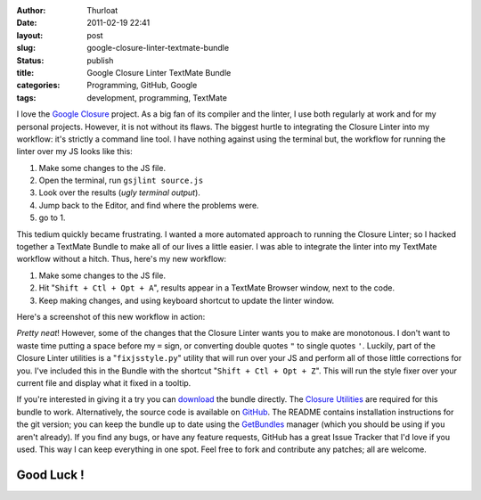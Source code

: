 :author: Thurloat
:date: 2011-02-19 22:41
:layout: post
:slug: google-closure-linter-textmate-bundle
:status: publish
:title: Google Closure Linter TextMate Bundle
:categories: Programming, GitHub, Google
:tags: development, programming, TextMate

.. image:: http://thurloat.com/wp-content/uploads/2011/02/googleclosuretmbundle.png
    :align: center
    :alt: Google Closure TextMate Bundle

I love the `Google Closure <http://code.google.com/closure/utilities/>`_
project. As a big fan of its compiler and the linter, I use both
regularly at work and for my personal projects. However, it is not
without its flaws. The biggest hurtle to integrating the Closure Linter
into my workflow: it's strictly a command line tool. I have nothing against using
the terminal but, the workflow for running the linter over my JS looks
like this:

1.  Make some changes to the JS file.
2.  Open the terminal, run ``gsjlint source.js``
3.  Look over the results (`ugly terminal output`).
4.  Jump back to the Editor, and find where the problems were.
5.  go to 1.

This tedium quickly became frustrating. I wanted a more automated
approach to running the Closure Linter; so I hacked together a TextMate Bundle 
to make all of our lives a little easier. I was able to integrate the linter into 
my TextMate workflow without a hitch. Thus, here's my new workflow:

1.  Make some changes to the JS file.
2.  Hit "``Shift + Ctl + Opt + A``", results appear in a TextMate Browser
    window, next to the code.
3.  Keep making changes, and using keyboard shortcut to update the
    linter window.

Here's a screenshot of this new workflow in action:

.. image:: http://thurloat.com/wp-content/uploads/2011/02/ClosureLinter-1024x672.jpg
    :align: center
    :alt: Closure Linter Workflow
    :width: 625px

*Pretty neat*! However, some of the changes that the Closure Linter wants
you to make are monotonous. I don't want to waste time putting a space
before my ``=`` sign, or converting double quotes ``"`` to single quotes ``'``.
Luckily, part of the Closure Linter utilities is a "``fixjsstyle.py``"
utility that will run over your JS and perform all of those little
corrections for you. I've included this in the Bundle with the shortcut
"``Shift + Ctl + Opt + Z``". This will run the style fixer over your
current file and display what it fixed in a tooltip.

.. image:: http://thurloat.com/wp-content/uploads/2011/02/Google-Closure-Style-Fixer-1024x409.jpg
    :align: center
    :alt: Google Closure Style Fixer
    :width: 625px

If you're interested in giving it a try you can
`download <https://github.com/thurloat/GoogleClosure.tmbundle/tarball/master>`_
the bundle directly. The 
`Closure Utilities <http://code.google.com/closure/utilities/docs/linter_howto.html>`_
are required for this bundle to work. Alternatively, the source code is available on
`GitHub <https://github.com/thurloat/GoogleClosure.tmbundle>`_. The README
contains installation instructions for the git version; you can keep the
bundle up to date using the
`GetBundles <https://github.com/adamsalter/GetBundles.tmbundle>`_ manager
(which you should be using if you aren't already). If you find any bugs,
or have any feature requests, GitHub has a great Issue Tracker that I'd
love if you used. This way I can keep everything in one spot. Feel free
to fork and contribute any patches; all are welcome.

Good Luck !
===========
